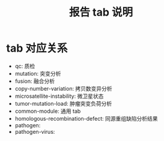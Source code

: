 #+title: 报告 tab 说明

* tab 对应关系

- qc: 质检
- mutation: 突变分析
- fusion: 融合分析
- copy-number-variation: 拷贝数变异分析
- microsatellite-instability: 微卫星状态
- tumor-mutation-load: 肿瘤突变负荷分析
- common-module: 通用 tab
- homologous-recombination-defect: 同源重组缺陷分析结果
- pathogen:
- pathogen-virus:
